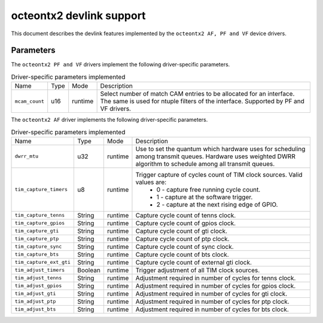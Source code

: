 .. SPDX-License-Identifier: GPL-2.0

=========================
octeontx2 devlink support
=========================

This document describes the devlink features implemented by the ``octeontx2 AF, PF and VF``
device drivers.

Parameters
==========

The ``octeontx2 PF and VF`` drivers implement the following driver-specific parameters.

.. list-table:: Driver-specific parameters implemented
   :widths: 5 5 5 85

   * - Name
     - Type
     - Mode
     - Description
   * - ``mcam_count``
     - u16
     - runtime
     - Select number of match CAM entries to be allocated for an interface.
       The same is used for ntuple filters of the interface. Supported by
       PF and VF drivers.

The ``octeontx2 AF`` driver implements the following driver-specific parameters.

.. list-table:: Driver-specific parameters implemented
   :widths: 5 5 5 85

   * - Name
     - Type
     - Mode
     - Description
   * - ``dwrr_mtu``
     - u32
     - runtime
     - Use to set the quantum which hardware uses for scheduling among transmit queues.
       Hardware uses weighted DWRR algorithm to schedule among all transmit queues.
   * - ``tim_capture_timers``
     - u8
     - runtime
     - Trigger capture of cycles count of TIM clock sources. Valid values are:
        * 0 - capture free running cycle count.
        * 1 - capture at the software trigger.
        * 2 - capture at the next rising edge of GPIO.
   * - ``tim_capture_tenns``
     - String
     - runtime
     - Capture cycle count of tenns clock.
   * - ``tim_capture_gpios``
     - String
     - runtime
     - Capture cycle count of gpios clock.
   * - ``tim_capture_gti``
     - String
     - runtime
     - Capture cycle count of gti clock.
   * - ``tim_capture_ptp``
     - String
     - runtime
     - Capture cycle count of ptp clock.
   * - ``tim_capture_sync``
     - String
     - runtime
     - Capture cycle count of sync clock.
   * - ``tim_capture_bts``
     - String
     - runtime
     - Capture cycle count of bts clock.
   * - ``tim_capture_ext_gti``
     - String
     - runtime
     - Capture cycle count of external gti clock.
   * - ``tim_adjust_timers``
     - Boolean
     - runtime
     - Trigger adjustment of all TIM clock sources.
   * - ``tim_adjust_tenns``
     - String
     - runtime
     - Adjustment required in number of cycles for tenns clock.
   * - ``tim_adjust_gpios``
     - String
     - runtime
     - Adjustment required in number of cycles for gpios clock.
   * - ``tim_adjust_gti``
     - String
     - runtime
     - Adjustment required in number of cycles for gti clock.
   * - ``tim_adjust_ptp``
     - String
     - runtime
     - Adjustment required in number of cycles for ptp clock.
   * - ``tim_adjust_bts``
     - String
     - runtime
     - Adjustment required in number of cycles for bts clock.
